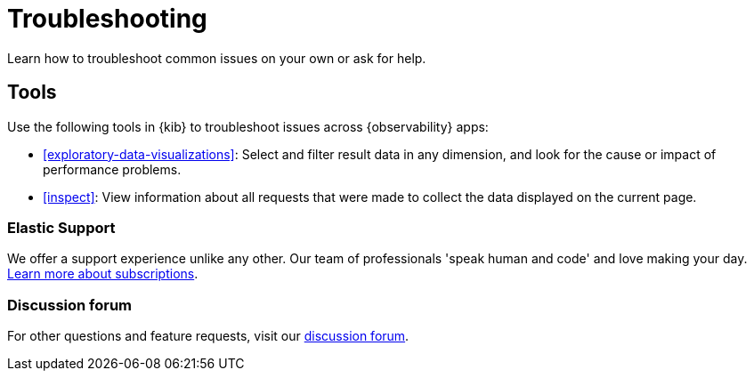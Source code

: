 [[troubleshooting]]
= Troubleshooting

Learn how to troubleshoot common issues on your own or ask for help.

[float]
[[troubleshooting-tools]]
== Tools

Use the following tools in {kib} to troubleshoot issues across {observability} apps:

* <<exploratory-data-visualizations>>: Select and filter result data in any dimension, and look
 for the cause or impact of performance problems.
* <<inspect>>: View information about all requests that were made to collect the data displayed on the current page.

[float]
[[troubleshooting-support]]
=== Elastic Support

We offer a support experience unlike any other.
Our team of professionals 'speak human and code' and love making your day.
https://www.elastic.co/subscriptions[Learn more about subscriptions].

[float]
[[troubleshooting-forum]]
=== Discussion forum

For other questions and feature requests,
visit our https://discuss.elastic.co/c/observability[discussion forum].